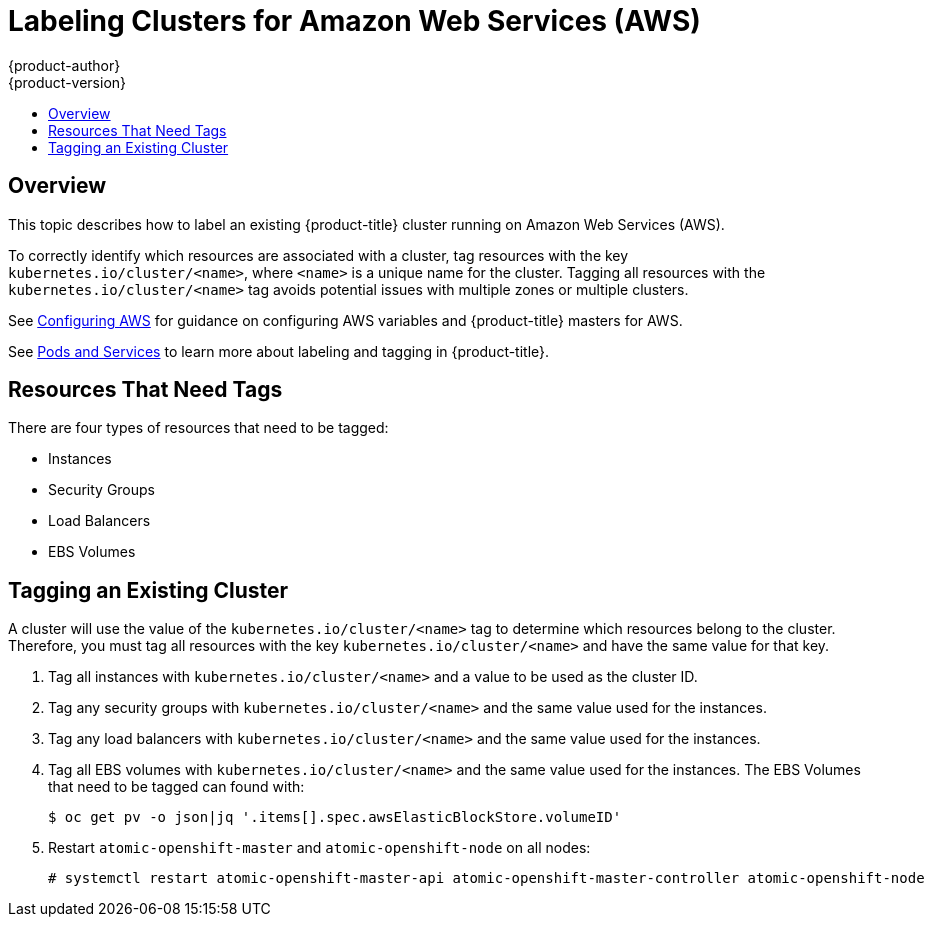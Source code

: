[[admin-guide-aws-cluster-labeling]]
= Labeling Clusters for Amazon Web Services (AWS)
{product-author}
{product-version}
:data-uri:
:icons:
:experimental:
:toc: macro
:toc-title:

toc::[]

== Overview

This topic describes how to label an existing {product-title} cluster running on
Amazon Web Services (AWS).

To correctly identify which resources are associated with a cluster, tag
resources with the key `kubernetes.io/cluster/<name>`, where `<name>` is a unique
name for the cluster. Tagging all resources with the
`kubernetes.io/cluster/<name>` tag avoids potential issues with multiple zones
or multiple clusters.

See
xref:../install_config/configuring_aws.adoc#install-config-configuring-aws[Configuring
AWS] for guidance on configuring AWS variables and {product-title} masters for
AWS.

See xref:../architecture/core_concepts/pods_and_services.adoc#labels[Pods and
Services] to learn more about labeling and tagging in {product-title}.

[[resources-that-need-tags]]
== Resources That Need Tags
There are four types of resources that need to be tagged:

* Instances
* Security Groups
* Load Balancers
* EBS Volumes

[[tagging-an-existing-cluster]]
== Tagging an Existing Cluster

A cluster will use the value of the `kubernetes.io/cluster/<name>` tag to determine which
resources belong to the cluster. Therefore, you must tag all resources with the
key `kubernetes.io/cluster/<name>` and have the same value for that key.

. Tag all instances with `kubernetes.io/cluster/<name>` and a value to be used as the cluster ID.
. Tag any security groups with `kubernetes.io/cluster/<name>` and the same value used for the instances.
. Tag any load balancers with `kubernetes.io/cluster/<name>` and the same value used for the instances.
. Tag all EBS volumes with `kubernetes.io/cluster/<name>` and the same value used for the instances. The EBS Volumes that need to be tagged can found with:
+
[source,bash]
----
$ oc get pv -o json|jq '.items[].spec.awsElasticBlockStore.volumeID'
----

. Restart `atomic-openshift-master` and `atomic-openshift-node` on all nodes:
+
[source,bash]
----
# systemctl restart atomic-openshift-master-api atomic-openshift-master-controller atomic-openshift-node
----
